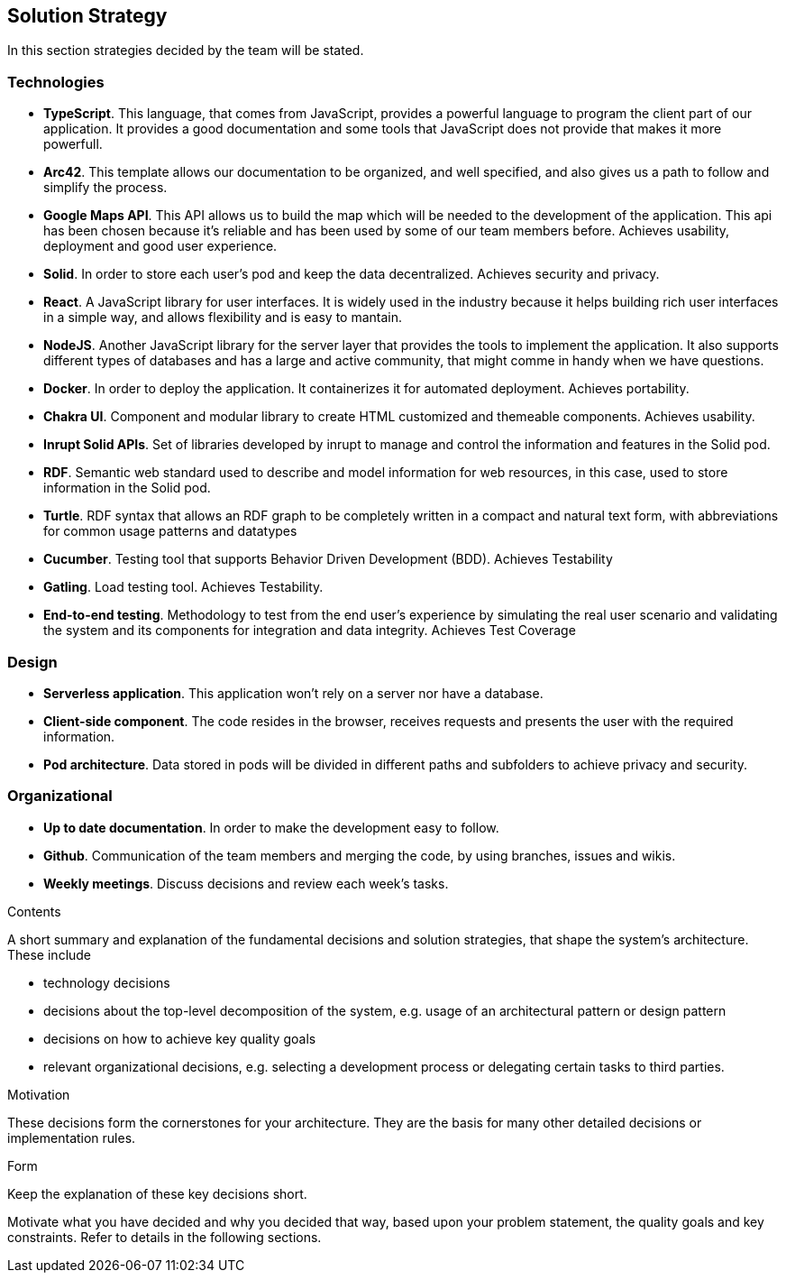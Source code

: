 [[section-solution-strategy]]
== Solution Strategy
In this section strategies decided by the team will be stated.

=== Technologies
* *TypeScript*. This language, that comes from JavaScript, provides a powerful language to program the client part of our application. It provides a good documentation and some tools that JavaScript does not provide that makes it more powerfull.
* *Arc42*. This template allows our documentation to be organized, and well specified, and also gives us a path to follow and simplify the process.
* *Google Maps API*. This API allows us to build the map which will be needed to the development of the application. This api has been chosen because it's reliable and has been used by some of our team members before. Achieves usability, deployment and good user experience.
* *Solid*. In order to store each user's pod and keep the data decentralized. Achieves security and privacy.
* *React*. A JavaScript library for user interfaces. It is widely used in the industry because it helps building rich user interfaces in a simple way, and allows flexibility and is easy to mantain.
* *NodeJS*. Another JavaScript library for the server layer that provides the tools to implement the application. It also supports different types of databases and has a large and active community, that might comme in handy when we have questions.
* *Docker*. In order to deploy the application. It containerizes it for automated deployment. Achieves portability.
* *Chakra UI*. Component and modular library to create HTML customized and themeable components. Achieves usability.
* *Inrupt Solid APIs*. Set of libraries developed by inrupt to manage and control the information and features in the Solid pod.
* *RDF*. Semantic web standard used to describe and model information for web resources, in this case, used to store information in the Solid pod.
* *Turtle*. RDF syntax that allows an RDF graph to be completely written in a compact and natural text form, with abbreviations for common usage patterns and datatypes
* *Cucumber*. Testing tool that supports Behavior Driven Development (BDD). Achieves Testability
* *Gatling*. Load testing tool. Achieves Testability.
* *End-to-end testing*. Methodology to test from the end user's experience by simulating the real user scenario and validating the system and its components for integration and data integrity. Achieves Test Coverage

=== Design
* *Serverless application*. This application won't rely on a server nor have a database.
* *Client-side component*. The code resides in the browser, receives requests and presents the user with the required information.
* *Pod architecture*. Data stored in pods will be divided in different paths and subfolders to achieve privacy and security.

=== Organizational
* *Up to date documentation*. In order to make the development easy to follow.
* *Github*. Communication of the team members and merging the code, by using branches, issues and wikis.
* *Weekly meetings*. Discuss decisions and review each week's tasks.


[role="arc42help"]
****
.Contents
A short summary and explanation of the fundamental decisions and solution strategies, that shape the system's architecture. These include

* technology decisions
* decisions about the top-level decomposition of the system, e.g. usage of an architectural pattern or design pattern
* decisions on how to achieve key quality goals
* relevant organizational decisions, e.g. selecting a development process or delegating certain tasks to third parties.

.Motivation
These decisions form the cornerstones for your architecture. They are the basis for many other detailed decisions or implementation rules.

.Form
Keep the explanation of these key decisions short.

Motivate what you have decided and why you decided that way,
based upon your problem statement, the quality goals and key constraints.
Refer to details in the following sections.
****
